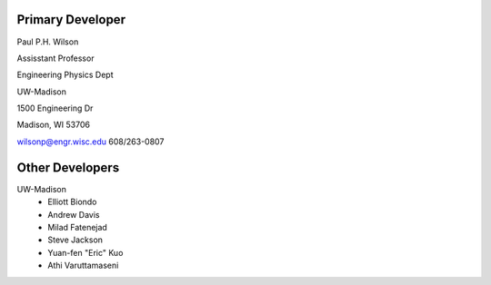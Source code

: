 Primary Developer
-------------------
Paul P.H. Wilson

Assisstant Professor

Engineering Physics Dept

UW-Madison

1500 Engineering Dr

Madison, WI 53706

wilsonp@engr.wisc.edu
608/263-0807

Other Developers
-------------------
UW-Madison
	* Elliott Biondo
	* Andrew Davis
	* Milad Fatenejad
	* Steve Jackson
	* Yuan-fen "Eric" Kuo
	* Athi Varuttamaseni
